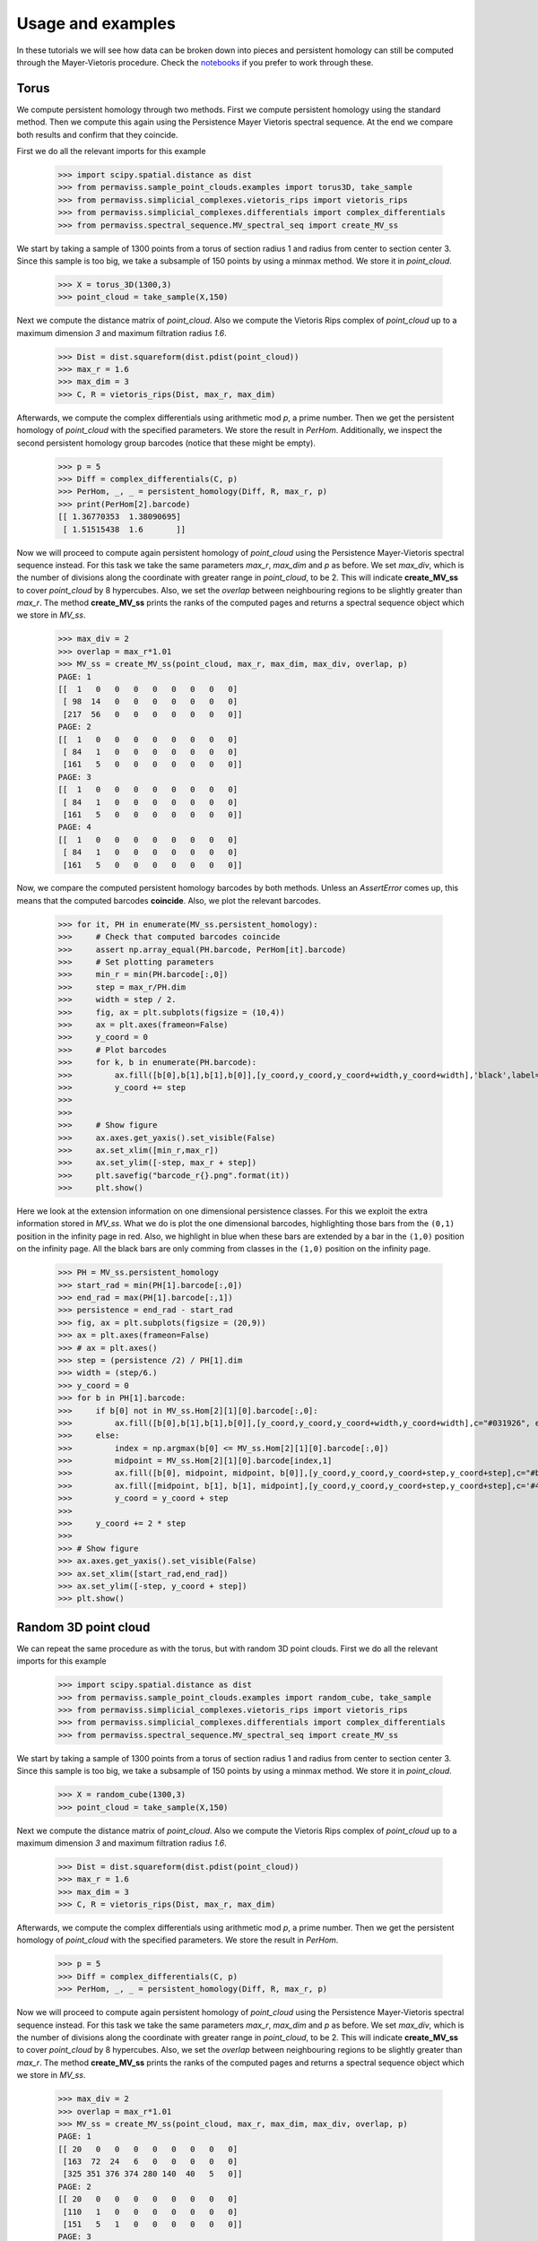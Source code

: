 
Usage and examples
==================

In these tutorials we will see how data can be broken down into pieces and persistent homology can still be computed through the Mayer-Vietoris procedure. 
Check the `notebooks <https://github.com/atorras1618/PerMaViss/tree/master/examples>`_ if you prefer to work through these.

Torus
-----

We compute persistent homology through two methods. First we compute persistent homology using the standard method. Then we compute this again using the Persistence Mayer Vietoris spectral sequence. At the end we compare both results and confirm that they coincide. 

First we do all the relevant imports for this example

    >>> import scipy.spatial.distance as dist
    >>> from permaviss.sample_point_clouds.examples import torus3D, take_sample
    >>> from permaviss.simplicial_complexes.vietoris_rips import vietoris_rips
    >>> from permaviss.simplicial_complexes.differentials import complex_differentials
    >>> from permaviss.spectral_sequence.MV_spectral_seq import create_MV_ss

We start by taking a sample of 1300 points from a torus of section radius 1 and radius from center to section center 3. Since this sample is too big, we take a subsample of 150 points by using a minmax method. We store it in `point_cloud`.

    >>> X = torus_3D(1300,3)
    >>> point_cloud = take_sample(X,150)


Next we compute the distance matrix of `point_cloud`. Also we compute the Vietoris Rips complex of `point_cloud`
up to a maximum dimension `3` and maximum filtration radius `1.6`. 

    >>> Dist = dist.squareform(dist.pdist(point_cloud))
    >>> max_r = 1.6
    >>> max_dim = 3
    >>> C, R = vietoris_rips(Dist, max_r, max_dim)

Afterwards, we compute the complex differentials using arithmetic mod `p`, a prime number.
Then we get the persistent homology of `point_cloud` with the specified parameters. We store the result in `PerHom`. Additionally, we inspect the second persistent homology group barcodes (notice that these might be empty).

    >>> p = 5
    >>> Diff = complex_differentials(C, p)
    >>> PerHom, _, _ = persistent_homology(Diff, R, max_r, p)
    >>> print(PerHom[2].barcode)    
    [[ 1.36770353  1.38090695]
     [ 1.51515438  1.6       ]]

Now we will proceed to compute again persistent homology of `point_cloud` using the Persistence Mayer-Vietoris spectral sequence instead. For this task we take the same parameters `max_r`, `max_dim` and `p` as before. We set `max_div`, which is the number of divisions along the coordinate with greater range in `point_cloud`, to be 2. This will indicate **create_MV_ss** to cover `point_cloud` by 8 hypercubes. Also, we set the `overlap` between neighbouring regions to be slightly greater than `max_r`. The method **create_MV_ss** prints the ranks of the computed pages and returns a spectral sequence object which we store in `MV_ss`.

    >>> max_div = 2
    >>> overlap = max_r*1.01
    >>> MV_ss = create_MV_ss(point_cloud, max_r, max_dim, max_div, overlap, p)
    PAGE: 1
    [[  1   0   0   0   0   0   0   0   0]
     [ 98  14   0   0   0   0   0   0   0]
     [217  56   0   0   0   0   0   0   0]]
    PAGE: 2
    [[  1   0   0   0   0   0   0   0   0]
     [ 84   1   0   0   0   0   0   0   0]
     [161   5   0   0   0   0   0   0   0]]
    PAGE: 3
    [[  1   0   0   0   0   0   0   0   0]
     [ 84   1   0   0   0   0   0   0   0]
     [161   5   0   0   0   0   0   0   0]]
    PAGE: 4
    [[  1   0   0   0   0   0   0   0   0]
     [ 84   1   0   0   0   0   0   0   0]
     [161   5   0   0   0   0   0   0   0]]


Now, we compare the computed persistent homology barcodes by both methods. Unless an `AssertError` comes up, this means that the computed barcodes **coincide**. Also, we plot the relevant barcodes. 

    >>> for it, PH in enumerate(MV_ss.persistent_homology):
    >>>     # Check that computed barcodes coincide
    >>>     assert np.array_equal(PH.barcode, PerHom[it].barcode)
    >>>     # Set plotting parameters
    >>>     min_r = min(PH.barcode[:,0])
    >>>     step = max_r/PH.dim
    >>>     width = step / 2.
    >>>     fig, ax = plt.subplots(figsize = (10,4))
    >>>     ax = plt.axes(frameon=False)
    >>>     y_coord = 0
    >>>     # Plot barcodes
    >>>     for k, b in enumerate(PH.barcode):
    >>>         ax.fill([b[0],b[1],b[1],b[0]],[y_coord,y_coord,y_coord+width,y_coord+width],'black',label='H0')
    >>>         y_coord += step
    >>>   
    >>> 
    >>>     # Show figure 
    >>>     ax.axes.get_yaxis().set_visible(False)
    >>>     ax.set_xlim([min_r,max_r])
    >>>     ax.set_ylim([-step, max_r + step])
    >>>     plt.savefig("barcode_r{}.png".format(it))
    >>>     plt.show()

.. image:: TorusBarcode0.png
   :width: 500

.. image:: TorusBarcode1.png
   :width: 500

.. image:: TorusBarcode2.png
   :width: 500

Here we look at the extension information on one dimensional persistence classes. For this we exploit the extra information stored in `MV_ss`. What we do is plot the one dimensional barcodes, highlighting those bars from the ``(0,1)`` position in the infinity page in red. Also, we highlight in blue when these bars are extended by a bar in the ``(1,0)`` position on the infinity page. All the black bars are only comming from classes in the ``(1,0)`` position on the infinity page.  

    >>> PH = MV_ss.persistent_homology
    >>> start_rad = min(PH[1].barcode[:,0])
    >>> end_rad = max(PH[1].barcode[:,1])
    >>> persistence = end_rad - start_rad
    >>> fig, ax = plt.subplots(figsize = (20,9))
    >>> ax = plt.axes(frameon=False)
    >>> # ax = plt.axes()
    >>> step = (persistence /2) / PH[1].dim
    >>> width = (step/6.)
    >>> y_coord = 0
    >>> for b in PH[1].barcode:
    >>>     if b[0] not in MV_ss.Hom[2][1][0].barcode[:,0]:
    >>>         ax.fill([b[0],b[1],b[1],b[0]],[y_coord,y_coord,y_coord+width,y_coord+width],c="#031926", edgecolor='none')
    >>>     else:
    >>>         index = np.argmax(b[0] <= MV_ss.Hom[2][1][0].barcode[:,0])
    >>>         midpoint = MV_ss.Hom[2][1][0].barcode[index,1]
    >>>         ax.fill([b[0], midpoint, midpoint, b[0]],[y_coord,y_coord,y_coord+step,y_coord+step],c="#bc4b51", edgecolor='none')
    >>>         ax.fill([midpoint, b[1], b[1], midpoint],[y_coord,y_coord,y_coord+step,y_coord+step],c='#468189', edgecolor='none')
    >>>         y_coord = y_coord + step
    >>> 
    >>>     y_coord += 2 * step 
    >>> 
    >>> # Show figure
    >>> ax.axes.get_yaxis().set_visible(False)
    >>> ax.set_xlim([start_rad,end_rad])
    >>> ax.set_ylim([-step, y_coord + step])
    >>> plt.show()

.. image:: TorusExtension.png
  :width: 500

Random 3D point cloud
---------------------

We can repeat the same procedure as with the torus, but with random 3D point clouds. 
First we do all the relevant imports for this example

    >>> import scipy.spatial.distance as dist
    >>> from permaviss.sample_point_clouds.examples import random_cube, take_sample
    >>> from permaviss.simplicial_complexes.vietoris_rips import vietoris_rips
    >>> from permaviss.simplicial_complexes.differentials import complex_differentials
    >>> from permaviss.spectral_sequence.MV_spectral_seq import create_MV_ss

We start by taking a sample of 1300 points from a torus of section radius 1 and radius from center to section center 3. Since this sample is too big, we take a subsample of 150 points by using a minmax method. We store it in `point_cloud`.

    >>> X = random_cube(1300,3)
    >>> point_cloud = take_sample(X,150)


Next we compute the distance matrix of `point_cloud`. Also we compute the Vietoris Rips complex of `point_cloud`
up to a maximum dimension `3` and maximum filtration radius `1.6`. 

    >>> Dist = dist.squareform(dist.pdist(point_cloud))
    >>> max_r = 1.6
    >>> max_dim = 3
    >>> C, R = vietoris_rips(Dist, max_r, max_dim)

Afterwards, we compute the complex differentials using arithmetic mod `p`, a prime number.
Then we get the persistent homology of `point_cloud` with the specified parameters. We store the result in `PerHom`. 

    >>> p = 5
    >>> Diff = complex_differentials(C, p)
    >>> PerHom, _, _ = persistent_homology(Diff, R, max_r, p)

Now we will proceed to compute again persistent homology of `point_cloud` using the Persistence Mayer-Vietoris spectral sequence instead. For this task we take the same parameters `max_r`, `max_dim` and `p` as before. We set `max_div`, which is the number of divisions along the coordinate with greater range in `point_cloud`, to be 2. This will indicate **create_MV_ss** to cover `point_cloud` by 8 hypercubes. Also, we set the `overlap` between neighbouring regions to be slightly greater than `max_r`. The method **create_MV_ss** prints the ranks of the computed pages and returns a spectral sequence object which we store in `MV_ss`.

    >>> max_div = 2
    >>> overlap = max_r*1.01
    >>> MV_ss = create_MV_ss(point_cloud, max_r, max_dim, max_div, overlap, p)
    PAGE: 1
    [[ 20   0   0   0   0   0   0   0   0]
     [163  72  24   6   0   0   0   0   0]
     [325 351 376 374 280 140  40   5   0]]
    PAGE: 2
    [[ 20   0   0   0   0   0   0   0   0]
     [110   1   0   0   0   0   0   0   0]
     [151   5   1   0   0   0   0   0   0]]
    PAGE: 3
    [[ 20   0   0   0   0   0   0   0   0]
     [109   1   0   0   0   0   0   0   0]
     [151   5   0   0   0   0   0   0   0]]
    PAGE: 4
    [[ 20   0   0   0   0   0   0   0   0]
     [109   1   0   0   0   0   0   0   0]
     [151   5   0   0   0   0   0   0   0]]

Now, we compare the computed persistent homology barcodes by both methods. Unless an `AssertError` comes up, this means that the computed barcodes **coincide**. Also, we plot the relevant barcodes. 

    >>> for it, PH in enumerate(MV_ss.persistent_homology):
    >>>     # Check that computed barcodes coincide
    >>>     assert np.array_equal(PH.barcode, PerHom[it].barcode)
    >>>     # Set plotting parameters
    >>>     min_r = min(PH.barcode[:,0])
    >>>     step = max_r/PH.dim
    >>>     width = step / 2.
    >>>     fig, ax = plt.subplots(figsize = (10,4))
    >>>     ax = plt.axes(frameon=False)
    >>>     y_coord = 0
    >>>     # Plot barcodes
    >>>     for k, b in enumerate(PH.barcode):
    >>>         ax.fill([b[0],b[1],b[1],b[0]],[y_coord,y_coord,y_coord+width,y_coord+width],'black',label='H0')
    >>>         y_coord += step
    >>>   
    >>> 
    >>>     # Show figure 
    >>>     ax.axes.get_yaxis().set_visible(False)
    >>>     ax.set_xlim([min_r,max_r])
    >>>     ax.set_ylim([-step, max_r + step])
    >>>     plt.savefig("barcode_r{}.png".format(it))
    >>>     plt.show()

.. image:: 3Dbarcode0.png
   :width: 500

.. image:: 3Dbarcode1.png
   :width: 500

.. image:: 3Dbarcode2.png
   :width: 500

Here we look at the extension information on one dimensional persistence classes. For this we exploit the extra information stored in `MV_ss`. What we do is plot the one dimensional barcodes, highlighting those bars from the ``(0,1)`` position in the infinity page in red. Also, we highlight in blue when these bars are extended by a bar in the ``(1,0)`` position on the infinity page. All the black bars are only comming from classes in the ``(1,0)`` position on the infinity page.  

    >>> PH = MV_ss.persistent_homology
    >>> start_rad = min(PH[1].barcode[:,0])
    >>> end_rad = max(PH[1].barcode[:,1])
    >>> persistence = end_rad - start_rad
    >>> fig, ax = plt.subplots(figsize = (20,9))
    >>> ax = plt.axes(frameon=False)
    >>> # ax = plt.axes()
    >>> step = (persistence /2) / PH[1].dim
    >>> width = (step/6.)
    >>> y_coord = 0
    >>> for b in PH[1].barcode:
    >>>     if b[0] not in MV_ss.Hom[2][1][0].barcode[:,0]:
    >>>         ax.fill([b[0],b[1],b[1],b[0]],[y_coord,y_coord,y_coord+width,y_coord+width],c="#031926", edgecolor='none')
    >>>     else:
    >>>         index = np.argmax(b[0] <= MV_ss.Hom[2][1][0].barcode[:,0])
    >>>         midpoint = MV_ss.Hom[2][1][0].barcode[index,1]
    >>>         ax.fill([b[0], midpoint, midpoint, b[0]],[y_coord,y_coord,y_coord+step,y_coord+step],c="#bc4b51", edgecolor='none')
    >>>         ax.fill([midpoint, b[1], b[1], midpoint],[y_coord,y_coord,y_coord+step,y_coord+step],c='#468189', edgecolor='none')
    >>>         y_coord = y_coord + step
    >>> 
    >>>     y_coord += 2 * step 
    >>> 
    >>> # Show figure
    >>> ax.axes.get_yaxis().set_visible(False)
    >>> ax.set_xlim([start_rad,end_rad])
    >>> ax.set_ylim([-step, y_coord + step])
    >>> plt.show()

.. image:: 3Dextension.png
   :width: 500

